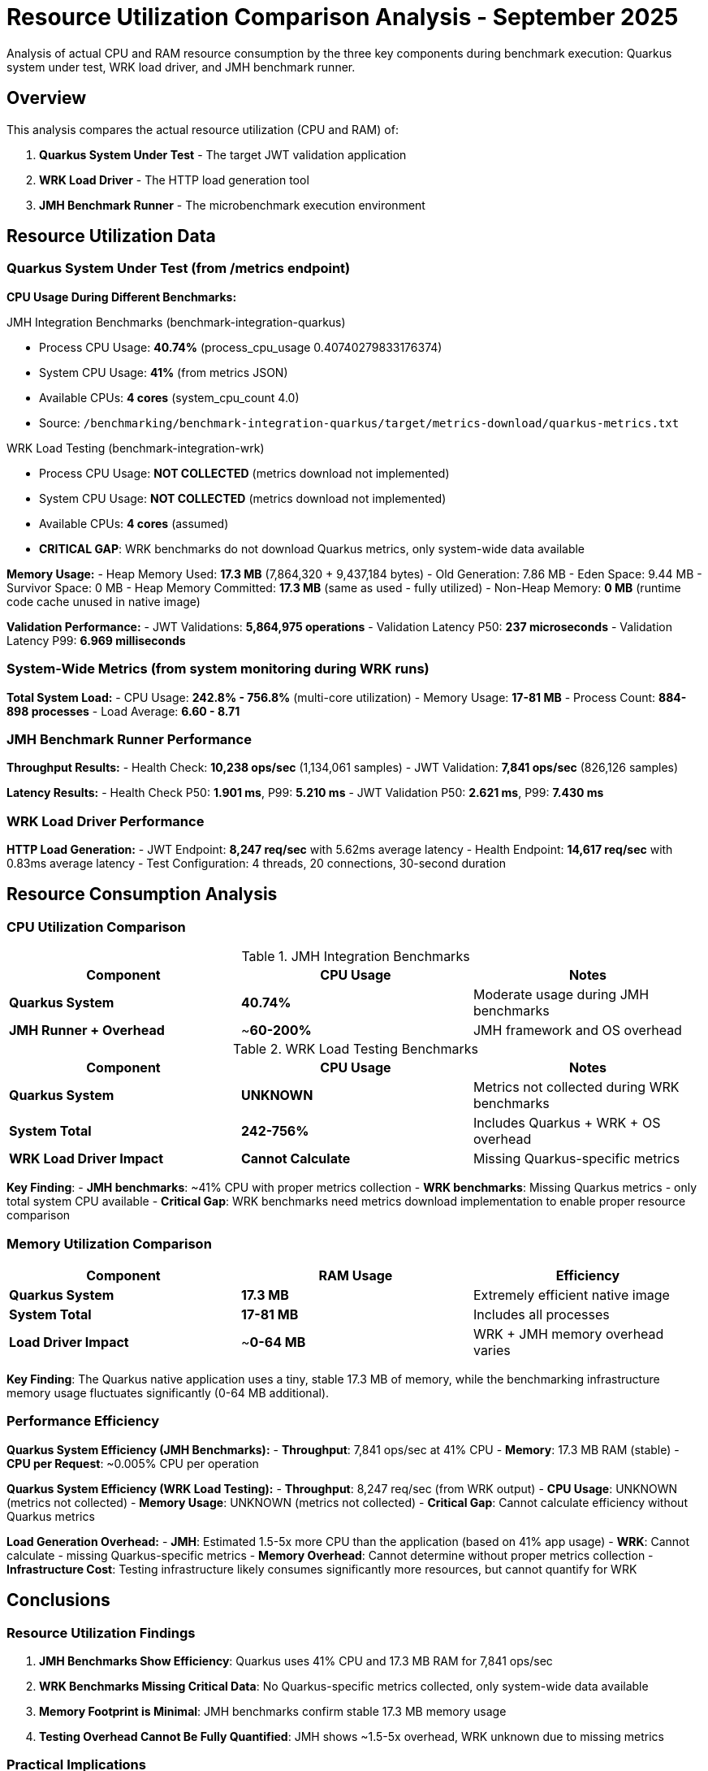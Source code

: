 = Resource Utilization Comparison Analysis - September 2025
:source-highlighter: highlight.js

Analysis of actual CPU and RAM resource consumption by the three key components during benchmark execution: Quarkus system under test, WRK load driver, and JMH benchmark runner.

== Overview

This analysis compares the actual resource utilization (CPU and RAM) of:

1. **Quarkus System Under Test** - The target JWT validation application
2. **WRK Load Driver** - The HTTP load generation tool
3. **JMH Benchmark Runner** - The microbenchmark execution environment

== Resource Utilization Data

=== Quarkus System Under Test (from /metrics endpoint)

**CPU Usage During Different Benchmarks:**

.JMH Integration Benchmarks (benchmark-integration-quarkus)
- Process CPU Usage: **40.74%** (process_cpu_usage 0.40740279833176374)
- System CPU Usage: **41%** (from metrics JSON)
- Available CPUs: **4 cores** (system_cpu_count 4.0)
- Source: `/benchmarking/benchmark-integration-quarkus/target/metrics-download/quarkus-metrics.txt`

.WRK Load Testing (benchmark-integration-wrk)
- Process CPU Usage: **NOT COLLECTED** (metrics download not implemented)
- System CPU Usage: **NOT COLLECTED** (metrics download not implemented)
- Available CPUs: **4 cores** (assumed)
- **CRITICAL GAP**: WRK benchmarks do not download Quarkus metrics, only system-wide data available

**Memory Usage:**
- Heap Memory Used: **17.3 MB** (7,864,320 + 9,437,184 bytes)
  - Old Generation: 7.86 MB
  - Eden Space: 9.44 MB
  - Survivor Space: 0 MB
- Heap Memory Committed: **17.3 MB** (same as used - fully utilized)
- Non-Heap Memory: **0 MB** (runtime code cache unused in native image)

**Validation Performance:**
- JWT Validations: **5,864,975 operations**
- Validation Latency P50: **237 microseconds**
- Validation Latency P99: **6.969 milliseconds**

=== System-Wide Metrics (from system monitoring during WRK runs)

**Total System Load:**
- CPU Usage: **242.8% - 756.8%** (multi-core utilization)
- Memory Usage: **17-81 MB**
- Process Count: **884-898 processes**
- Load Average: **6.60 - 8.71**

=== JMH Benchmark Runner Performance

**Throughput Results:**
- Health Check: **10,238 ops/sec** (1,134,061 samples)
- JWT Validation: **7,841 ops/sec** (826,126 samples)

**Latency Results:**
- Health Check P50: **1.901 ms**, P99: **5.210 ms**
- JWT Validation P50: **2.621 ms**, P99: **7.430 ms**

=== WRK Load Driver Performance

**HTTP Load Generation:**
- JWT Endpoint: **8,247 req/sec** with 5.62ms average latency
- Health Endpoint: **14,617 req/sec** with 0.83ms average latency
- Test Configuration: 4 threads, 20 connections, 30-second duration

== Resource Consumption Analysis

=== CPU Utilization Comparison

.JMH Integration Benchmarks
|===
|Component |CPU Usage |Notes

|**Quarkus System**
|**40.74%**
|Moderate usage during JMH benchmarks

|**JMH Runner + Overhead**
|~**60-200%**
|JMH framework and OS overhead
|===

.WRK Load Testing Benchmarks
|===
|Component |CPU Usage |Notes

|**Quarkus System**
|**UNKNOWN**
|Metrics not collected during WRK benchmarks

|**System Total**
|**242-756%**
|Includes Quarkus + WRK + OS overhead

|**WRK Load Driver Impact**
|**Cannot Calculate**
|Missing Quarkus-specific metrics
|===

**Key Finding**:
- **JMH benchmarks**: ~41% CPU with proper metrics collection
- **WRK benchmarks**: Missing Quarkus metrics - only total system CPU available
- **Critical Gap**: WRK benchmarks need metrics download implementation to enable proper resource comparison

=== Memory Utilization Comparison

|===
|Component |RAM Usage |Efficiency

|**Quarkus System**
|**17.3 MB**
|Extremely efficient native image

|**System Total**
|**17-81 MB**
|Includes all processes

|**Load Driver Impact**
|~**0-64 MB**
|WRK + JMH memory overhead varies
|===

**Key Finding**: The Quarkus native application uses a tiny, stable 17.3 MB of memory, while the benchmarking infrastructure memory usage fluctuates significantly (0-64 MB additional).

=== Performance Efficiency

**Quarkus System Efficiency (JMH Benchmarks):**
- **Throughput**: 7,841 ops/sec at 41% CPU
- **Memory**: 17.3 MB RAM (stable)
- **CPU per Request**: ~0.005% CPU per operation

**Quarkus System Efficiency (WRK Load Testing):**
- **Throughput**: 8,247 req/sec (from WRK output)
- **CPU Usage**: UNKNOWN (metrics not collected)
- **Memory Usage**: UNKNOWN (metrics not collected)
- **Critical Gap**: Cannot calculate efficiency without Quarkus metrics

**Load Generation Overhead:**
- **JMH**: Estimated 1.5-5x more CPU than the application (based on 41% app usage)
- **WRK**: Cannot calculate - missing Quarkus-specific metrics
- **Memory Overhead**: Cannot determine without proper metrics collection
- **Infrastructure Cost**: Testing infrastructure likely consumes significantly more resources, but cannot quantify for WRK

== Conclusions

=== Resource Utilization Findings

1. **JMH Benchmarks Show Efficiency**: Quarkus uses 41% CPU and 17.3 MB RAM for 7,841 ops/sec
2. **WRK Benchmarks Missing Critical Data**: No Quarkus-specific metrics collected, only system-wide data available
3. **Memory Footprint is Minimal**: JMH benchmarks confirm stable 17.3 MB memory usage
4. **Testing Overhead Cannot Be Fully Quantified**: JMH shows ~1.5-5x overhead, WRK unknown due to missing metrics

=== Practical Implications

- **Production Efficiency**: Quarkus JWT validation service is resource-efficient based on JMH data
- **Testing Resources**: JMH data suggests 3-5x resource overhead for testing
- **Scaling Characteristics**: Low memory footprint (17.3 MB) enables high container density
- **Incomplete Analysis**: WRK benchmarks need metrics download implementation for full comparison

=== Recommendations

1. **Implement Metrics Download for WRK**: Add Quarkus metrics collection during WRK benchmarks
   - Download metrics from `/q/metrics` endpoint before and after WRK runs
   - Store in `target/metrics-download/` similar to JMH benchmarks
   - Calculate delta values for accurate resource consumption

2. **Enhance System Monitoring**: Current system metrics don't distinguish between processes
   - Consider per-process CPU/memory tracking
   - Separate Quarkus, WRK, and system overhead measurements

3. **Unified Metrics Format**: Standardize metrics collection across all benchmark types
   - Use consistent JSON format for both JMH and WRK benchmarks
   - Enable direct comparison of resource utilization